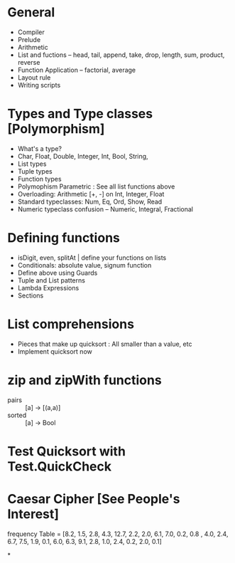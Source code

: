 * General
  + Compiler
  + Prelude
  + Arithmetic
  + List and fuctions -- head, tail, append, take, drop, length, sum, product, reverse
  + Function Application -- factorial, average
  + Layout rule
  + Writing scripts

* Types and Type classes [Polymorphism]
  + What's a type?
  + Char, Float, Double, Integer, Int, Bool, String,
  + List types
  + Tuple types
  + Function types
  + Polymophism Parametric : See all list functions above
  + Overloading: Arithmetic [+, -] on Int, Integer, Float
  + Standard typeclasses: Num, Eq, Ord, Show, Read
  + Numeric typeclass confusion -- Numeric, Integral, Fractional

* Defining functions
  + isDigit, even, splitAt | define your functions on lists
  + Conditionals: absolute value, signum function
  + Define above using Guards
  + Tuple and List patterns
  + Lambda Expressions
  + Sections

* List comprehensions
  + Pieces that make up quicksort : All smaller than a value, etc
  + Implement quicksort now

* zip and zipWith functions
  + pairs :: [a] -> [(a,a)]
  + sorted :: [a] -> Bool

* Test Quicksort with Test.QuickCheck

* Caesar Cipher [See People's Interest]
  frequency Table =
  [8.2, 1.5, 2.8, 4.3, 12.7, 2.2, 2.0, 6.1, 7.0, 0.2, 0.8
  , 4.0, 2.4, 6.7, 7.5, 1.9, 0.1, 6.0, 6.3, 9.1, 2.8, 1.0, 2.4, 0.2, 2.0, 0.1]

*
